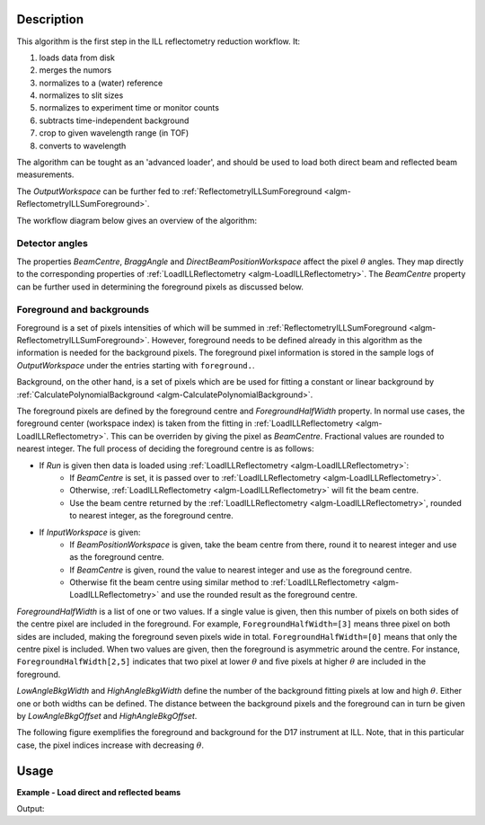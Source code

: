 .. algorithm::

.. summary::

.. alias::

.. properties::

Description
-----------

This algorithm is the first step in the ILL reflectometry reduction workflow. It:

#. loads data from disk
#. merges the numors
#. normalizes to a (water) reference
#. normalizes to slit sizes
#. normalizes to experiment time or monitor counts
#. subtracts time-independent background
#. crop to given wavelength range (in TOF)
#. converts to wavelength

The algorithm can be tought as an 'advanced loader', and should be used to load both direct beam and reflected beam measurements.

The *OutputWorkspace* can be further fed to :ref:`ReflectometryILLSumForeground <algm-ReflectometryILLSumForeground>`.

The workflow diagram below gives an overview of the algorithm:

.. diagram:: ReflectometryILLPreprocess-v1_wkflw.dot

Detector angles
###############

The properties *BeamCentre*, *BraggAngle* and *DirectBeamPositionWorkspace* affect the pixel :math:`\theta` angles. They map directly to the corresponding properties of :ref:`LoadILLReflectometry <algm-LoadILLReflectometry>`. The *BeamCentre* property can be further used in determining the foreground pixels as discussed below.

Foreground and backgrounds
##########################

Foreground is a set of pixels intensities of which will be summed in :ref:`ReflectometryILLSumForeground <algm-ReflectometryILLSumForeground>`. However, foreground needs to be defined already in this algorithm as the information is needed for the background pixels. The foreground pixel information is stored in the sample logs of *OutputWorkspace* under the entries starting with ``foreground.``.

Background, on the other hand, is a set of pixels which are be used for fitting a constant or linear background by :ref:`CalculatePolynomialBackground <algm-CalculatePolynomialBackground>`.

The foreground pixels are defined by the foreground centre and *ForegroundHalfWidth* property. In normal use cases, the foreground center (workspace index) is taken from the fitting in :ref:`LoadILLReflectometry <algm-LoadILLReflectometry>`. This can be overriden by giving the pixel as *BeamCentre*. Fractional values are rounded to nearest integer. The full process of deciding the foreground centre is as follows:

* If *Run* is given then data is loaded using :ref:`LoadILLReflectometry <algm-LoadILLReflectometry>`:
    * If *BeamCentre* is set, it is passed over to :ref:`LoadILLReflectometry <algm-LoadILLReflectometry>`.
    * Otherwise, :ref:`LoadILLReflectometry <algm-LoadILLReflectometry>` will fit the beam centre.
    * Use the beam centre returned by the :ref:`LoadILLReflectometry <algm-LoadILLReflectometry>`, rounded to nearest integer, as the foreground centre.
* If *InputWorkspace* is given:
    * If *BeamPositionWorkspace* is given, take the beam centre from there, round it to nearest integer and use as the foreground centre.
    * If *BeamCentre* is given, round the value to nearest integer and use as the foreground centre.
    * Otherwise fit the beam centre using similar method to :ref:`LoadILLReflectometry <algm-LoadILLReflectometry>` and use the rounded result as the foreground centre.

*ForegroundHalfWidth* is a list of one or two values. If a single value is given, then this number of pixels on both sides of the centre pixel are included in the foreground. For example, ``ForegroundHalfWidth=[3]`` means three pixel on both sides are included, making the foreground seven pixels wide in total. ``ForegroundHalfWidth=[0]`` means that only the centre pixel is included. When two values are given, then the foreground is asymmetric around the centre. For instance, ``ForegroundHalfWidth[2,5]`` indicates that two pixel at lower :math:`\theta` and five pixels at higher :math:`\theta` are included in the foreground.

*LowAngleBkgWidth* and *HighAngleBkgWidth* define the number of the background fitting pixels at low and high :math:`\theta`. Either one or both widths can be defined. The distance between the background pixels and the foreground can in turn be given by *LowAngleBkgOffset* and *HighAngleBkgOffset*.

The following figure exemplifies the foreground and background for the D17 instrument at ILL. Note, that in this particular case, the pixel indices increase with decreasing :math:`\theta`.

.. plot::

   from mantid.api import mtd
   from mantid.simpleapi import ExtractMonitors, LoadILLReflectometry
   import matplotlib.pyplot as plt
   import numpy

   ws = LoadILLReflectometry('ILL/D17/317370.nxs')
   ExtractMonitors(ws, DetectorWorkspace='ws')
   ws=mtd['ws']
   det0 = ws.getDetector(0)
   det1 = ws.getDetector(ws.getNumberHistograms() - 1)
   theta0 = numpy.rad2deg(ws.detectorSignedTwoTheta(det0))
   theta1 = numpy.rad2deg(ws.detectorSignedTwoTheta(det1))
   fig, ax = plt.subplots(subplot_kw={'projection': 'mantid'})
   ax.pcolor(ws, cmap='Oranges')
   ax.set_xlim(xmin=3, xmax=27)
   ax.set_ylim(ymin=0, ymax=ws.getNumberHistograms())
   ax.set_ylabel('Pixel (workspace index)')
   ax.axhspan(238, 250, color='red', alpha=0.15)
   ax.text(4.5, 241, 'LowAngleBkgWidth')
   ax.text(5, 223, 'LowAngleBkgOffset')
   ax.axhspan(185, 215, color='blue', alpha=0.15)
   ax.text(5.5, 206, 'ForegroundWidth [0]')
   ax.axhline(203, linestyle=':', color='k')  # Beam centre
   ax.text(22, 200, 'BeamCentre')
   ax.text(5.5, 190, 'ForegroundWidth [1]')
   ax.text(5, 162, 'HighAngleBkgOffset')
   ax.axhspan(75, 145, color='red', alpha=0.15)
   ax.text(4.5, 108, 'HighAngleBkgWidth')
   ax2 = ax.twinx()
   ax2.set_ylim(ymin=theta0, ymax=theta1)
   ax2.set_ylabel('Angle (degrees)')

Usage
-----

**Example - Load direct and reflected beams**

.. testcode:: ForegroundWidthsEx

   from directtools import SampleLogs

   # Use same foreground and background settings for direct and reflected
   # beams.
   # Python dictionaries can be passed to algorithms as 'keyword arguments'.
   settings = {
       'ForegroundHalfWidth':[5],
       'LowAngleBkgOffset': 10,
       'LowAngleBkgWidth': 20,
       'HighAngleBkgOffset': 10,
       'HighAngleBkgWidth': 50
   }

   direct = ReflectometryILLPreprocess(
       Run='ILL/D17/317369.nxs',
       OutputBeamPositionWorkspace='direct_beam_pos',  # For reflected angle calibration.
       **settings
   )

   reflected = ReflectometryILLPreprocess(
       Run='ILL/D17/317370.nxs',
       DirectBeamPositionWorkspace='direct_beam_pos',
       **settings
   )

   # Check foreground settings from sample logs
   logs = SampleLogs(reflected)
   print('Reflected beam centre: {}'.format(logs.foreground.centre_workspace_index))
   # Half widths + centre pixel
   width = logs.foreground.last_workspace_index - logs.foreground.first_workspace_index + 1
   print('Foreground width: {}'.format(width))

Output:

.. testoutput:: ForegroundWidthsEx

   Reflected beam centre: 202
   Foreground width: 11

.. categories::

.. sourcelink::
